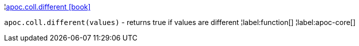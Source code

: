 ¦xref::overview/apoc.coll/apoc.coll.different.adoc[apoc.coll.different icon:book[]] +

`apoc.coll.different(values)` - returns true if values are different
¦label:function[]
¦label:apoc-core[]
